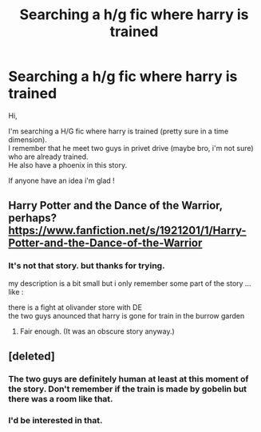 #+TITLE: Searching a h/g fic where harry is trained

* Searching a h/g fic where harry is trained
:PROPERTIES:
:Author: fabker
:Score: 2
:DateUnix: 1533397928.0
:DateShort: 2018-Aug-04
:FlairText: Request
:END:
Hi,

I'm searching a H/G fic where harry is trained (pretty sure in a time dimension).\\
I remember that he meet two guys in privet drive (maybe bro, i'm not sure) who are already trained.\\
He also have a phoenix in this story.

If anyone have an idea i'm glad !


** Harry Potter and the Dance of the Warrior, perhaps? [[https://www.fanfiction.net/s/1921201/1/Harry-Potter-and-the-Dance-of-the-Warrior]]
:PROPERTIES:
:Author: __Pers
:Score: 1
:DateUnix: 1533400380.0
:DateShort: 2018-Aug-04
:END:

*** It's not that story. but thanks for trying.

my description is a bit small but i only remember some part of the story ... like :

there is a fight at olivander store with DE\\
the two guys anounced that harry is gone for train in the burrow garden
:PROPERTIES:
:Author: fabker
:Score: 1
:DateUnix: 1533401708.0
:DateShort: 2018-Aug-04
:END:

**** Fair enough. (It was an obscure story anyway.)
:PROPERTIES:
:Author: __Pers
:Score: 1
:DateUnix: 1533403086.0
:DateShort: 2018-Aug-04
:END:


** [deleted]
:PROPERTIES:
:Score: 1
:DateUnix: 1533443607.0
:DateShort: 2018-Aug-05
:END:

*** The two guys are definitely human at least at this moment of the story. Don't remember if the train is made by gobelin but there was a room like that.
:PROPERTIES:
:Author: fabker
:Score: 1
:DateUnix: 1533459008.0
:DateShort: 2018-Aug-05
:END:


*** I'd be interested in that.
:PROPERTIES:
:Author: ThellraAK
:Score: 1
:DateUnix: 1533512610.0
:DateShort: 2018-Aug-06
:END:
